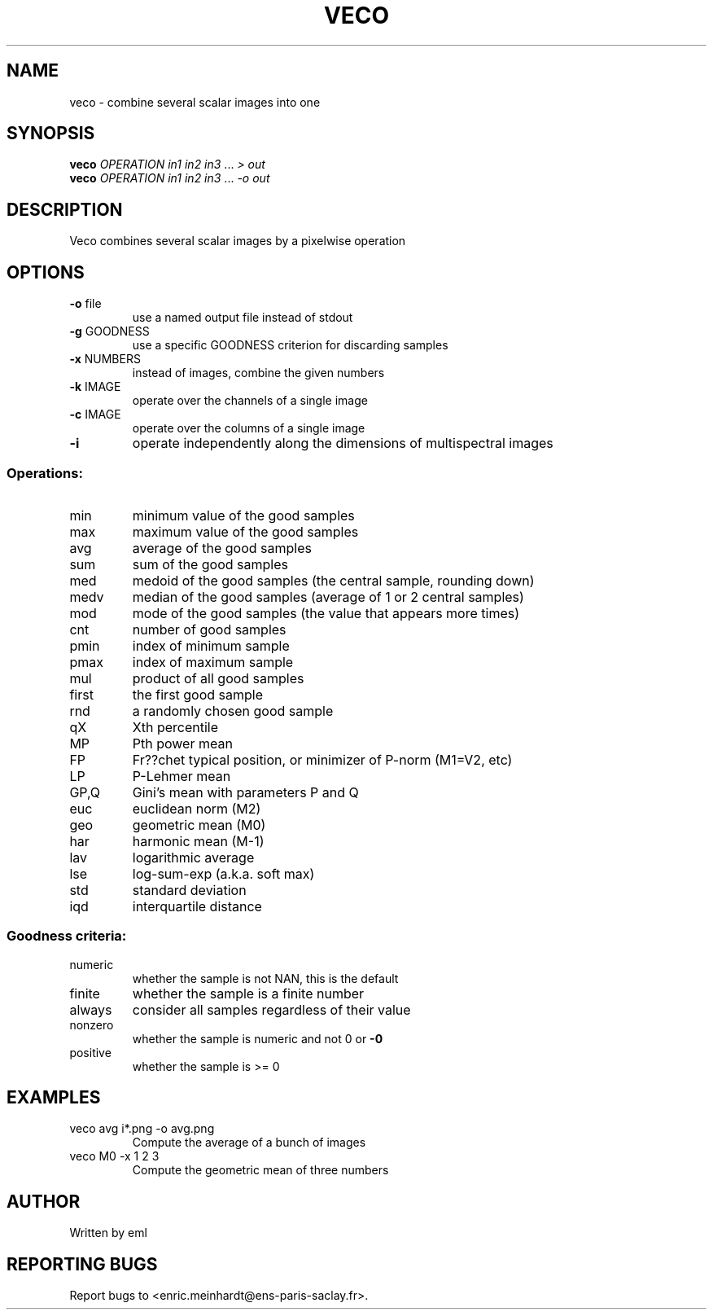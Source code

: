 .\" DO NOT MODIFY THIS FILE!  It was generated by help2man
.TH VECO "1" "October 2022" "imscript" "User Commands"
.SH NAME
veco \- combine several scalar images into one
.SH SYNOPSIS
.B veco
\fI\,OPERATION in1 in2 in3 \/\fR... \fI\,> out\/\fR
.br
.B veco
\fI\,OPERATION in1 in2 in3 \/\fR... \fI\,-o out\/\fR
.SH DESCRIPTION
Veco combines several scalar images by a pixelwise operation
.SH OPTIONS
.TP
\fB\-o\fR file
use a named output file instead of stdout
.TP
\fB\-g\fR GOODNESS
use a specific GOODNESS criterion for discarding samples
.TP
\fB\-x\fR NUMBERS
instead of images, combine the given numbers
.TP
\fB\-k\fR IMAGE
operate over the channels of a single image
.TP
\fB\-c\fR IMAGE
operate over the columns of a single image
.TP
\fB\-i\fR
operate independently along the dimensions of multispectral images
.SS "Operations:"
.TP
min
minimum value of the good samples
.TP
max
maximum value of the good samples
.TP
avg
average of the good samples
.TP
sum
sum of the good samples
.TP
med
medoid of the good samples (the central sample, rounding down)
.TP
medv
median of the good samples (average of 1 or 2 central samples)
.TP
mod
mode of the good samples (the value that appears more times)
.TP
cnt
number of good samples
.TP
pmin
index of minimum sample
.TP
pmax
index of maximum sample
.TP
mul
product of all good samples
.TP
first
the first good sample
.TP
rnd
a randomly chosen good sample
.TP
qX
Xth percentile
.TP
MP
Pth power mean
.TP
FP
Fr??chet typical position, or minimizer of P\-norm (M1=V2, etc)
.TP
LP
P\-Lehmer mean
.TP
GP,Q
Gini's mean with parameters P and Q
.TP
euc
euclidean norm (M2)
.TP
geo
geometric mean (M0)
.TP
har
harmonic mean (M\-1)
.TP
lav
logarithmic average
.TP
lse
log\-sum\-exp (a.k.a. soft max)
.TP
std
standard deviation
.TP
iqd
interquartile distance
.SS "Goodness criteria:"
.TP
numeric
whether the sample is not NAN, this is the default
.TP
finite
whether the sample is a finite number
.TP
always
consider all samples regardless of their value
.TP
nonzero
whether the sample is numeric and not 0 or \fB\-0\fR
.TP
positive
whether the sample is >= 0
.SH EXAMPLES
.TP
veco avg i*.png \-o avg.png
Compute the average of a bunch of images
.TP
veco M0 \-x 1 2 3
Compute the geometric mean of three numbers
.SH AUTHOR
Written by eml
.SH "REPORTING BUGS"
Report bugs to <enric.meinhardt@ens\-paris\-saclay.fr>.
